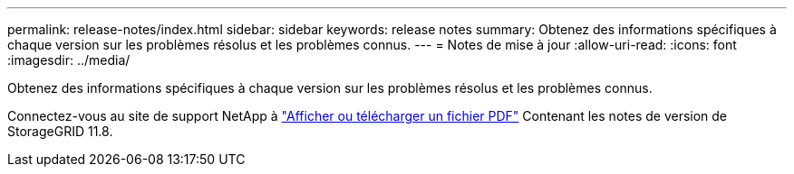 ---
permalink: release-notes/index.html 
sidebar: sidebar 
keywords: release notes 
summary: Obtenez des informations spécifiques à chaque version sur les problèmes résolus et les problèmes connus. 
---
= Notes de mise à jour
:allow-uri-read: 
:icons: font
:imagesdir: ../media/


[role="lead"]
Obtenez des informations spécifiques à chaque version sur les problèmes résolus et les problèmes connus.

Connectez-vous au site de support NetApp à https://library.netapp.com/ecm/ecm_download_file/ECMLP2886676["Afficher ou télécharger un fichier PDF"^] Contenant les notes de version de StorageGRID 11.8.
